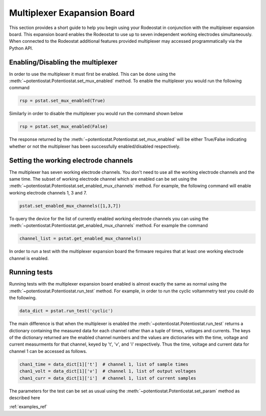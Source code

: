 .. _multiplexer_ref:

############################
Multiplexer Exapansion Board
############################

This section provides a short guide to help you begin using your Rodeostat in
conjunction with the multiplexer expansion board.  This  expansion board
enables the Rodeostat to use up to seven independent working electrodes
simultaneously. When connected to the Rodeostat additional features provided
multiplexer may accessed programmatically via the Python API. 


**********************************
Enabling/Disabling the multiplexer
**********************************

In order to use the multiplexer it must first be enabled. This can be done
using the :meth:`~potentiostat.Potentiostat.set_mux_enabled` method. To enable the 
multiplexer you would run the following command 


.. code-block:: python

  rsp = pstat.set_mux_enabled(True)



Similarly in order to disable the multiplexer you would run the command shown below

.. code-block:: python

  rsp = pstat.set_mux_enabled(False)

The response returned by the :meth:`~potentiostat.Potentiostat.set_mux_enabled`
will be either True/False indicating whether or not the multiplexer has been
successfully enabled/disabled respectively. 

***************************************
Setting the working electrode channels
***************************************

The multiplexer has seven working electrode channels. You don't need to use all
the working electrode channels and the same time. The subset of working
electrode channel which are enabled can be set using the
:meth:`~potentiostat.Potentiostat.set_enabled_mux_channels` method. For example,
the following command will enable working electrode channels 1, 3 and 7.

.. code-block:: python

  pstat.set_enabled_mux_channels([1,3,7])

To query the device for the list of currently enabled working electrode
channels you can using the
:meth:`~potentiostat.Potentiostat.get_enabled_mux_channels` method. For example
the command

.. code-block:: python

  channel_list = pstat.get_enabled_mux_channels()

In order to run a test with the multiplexer expansion board the firmware requires 
that at least one working electrode channel is enabled.  


***************************************
Running tests
***************************************

Running tests with the multiplexer expansion board enabled is almost exactly
the same as normal using the :meth:`~potentiostat.Potentiostat.run_test`
method.  For example, in order to run the cyclic voltammetry test you could do
the following. 

.. code-block:: python

   data_dict = pstat.run_test('cyclic')


The main difference is that when the multiplexer is enabled the
:meth:`~potentiostat.Potentiostat.run_test` returns a dictionary containing the
measured data for each channel rather than a tuple of times, voltages and
currents.  The keys of the dictionary returned are the enabled channel numbers
and the values are dictionaries with the time, voltage and current measurments
for that channel, keyed by 't', 'v', and 'i' respectively.  Thus the time,
voltage and current data for channel 1 can be accessed as follows.

.. code-block:: python

    chan1_time = data_dict[1]['t']  # channel 1, list of sample times 
    chan1_volt = data_dict[1]['v']  # channel 1, list of output voltages
    chan1_curr = data_dict[1]['i']  # channel 1, list of current samples 

The parameters for the test can be set as usual using the
:meth:`~potentiostat.Potentiostat.set_param` method as described here

:ref:`examples_ref`
